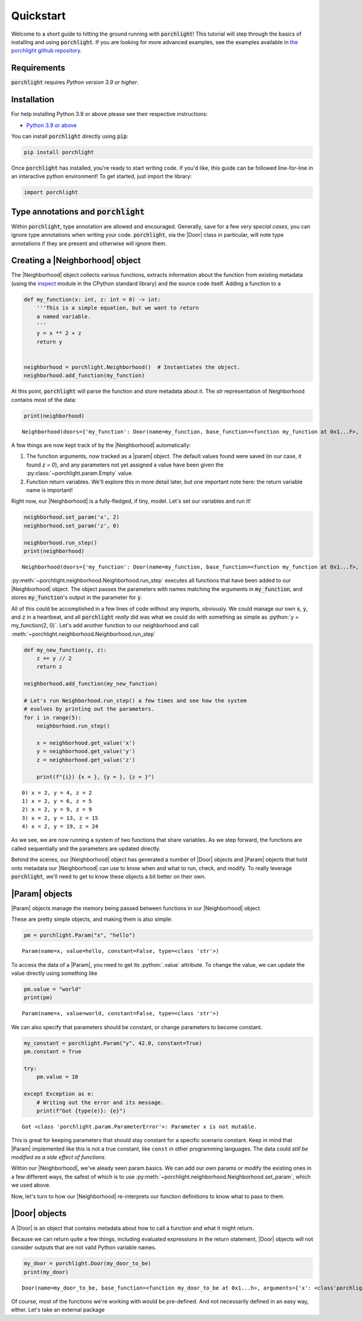 .. role:: python(code)
   :language: python

Quickstart
==========

Welcome to a short guide to hitting the ground running with |porchlight|! This
tutorial will step through the basics of installing and using |porchlight|. If
you are looking for more advanced examples, see the examples available in
`the porchlight github repository <https://github.com/teald/porchlight/tree/main/examples>`_.

Requirements
------------

|porchlight| requires *Python version 3.9 or higher*.


Installation
------------

For help installing Python 3.9 or above please see their respective
instructions:

* `Python 3.9 or above <https://www.python.org/downloads/>`_

You can install |porchlight| directly using :code:`pip`:

.. code-block:: console

    pip install porchlight

Once |porchlight| has installed, you're ready to start writing code. If you'd
like, this guide can be followed line-for-line in an interactive python
environment! To get started, just import the library:

.. code-block:: python

   import porchlight

Type annotations and |porchlight|
---------------------------------

Within |porchlight|, type annotation are allowed and encouraged. Generally, save
for a few *very special cases*, you can ignore type annotations when writing
your code. |porchlight|, via the |Door| class in particular, will note type
annotations if they are present and otherwise will ignore them.

Creating a |Neighborhood| object
--------------------------------

The |Neighborhood| object collects various
functions, extracts information about the function from existing metadata
(using the `inspect <https://docs.python.org/3/library/inspect.html>`_ module
in the CPython standard library) and the source code itself. Adding a function
to a

.. code-block:: python

   def my_function(x: int, z: int = 0) -> int:
       '''This is a simple equation, but we want to return
       a named variable.
       '''
       y = x ** 2 + z
       return y


   neighborhood = porchlight.Neighborhood()  # Instantiates the object.
   neighborhood.add_function(my_function)

At this point, |porchlight| will parse the function and store metadata about
it. The `str` representation of Neighborhood contains most of the data:

.. code-block:: python

    print(neighborhood)

::

    Neighborhood(doors={'my_function': Door(name=my_function, base_function=<function my_function at 0x1...F>, arguments={}, return_vals=[['y']])}, params={'y': Param(name=y, value=<porchlight.param.Empty object at 0x1...F>, constant=False, type=<class 'porchlight.param.Empty'>)}, call_order=['my_function'])

A few things are now kept track of by the |Neighborhood| automatically:

1. The function arguments, now tracked as a |param| object. The default values
   found were saved (in our case, it found `z = 0`), and any parameters not yet
   assigned a value have been given the :py:class:`~porchlight.param.Empty`
   value.
2. Function return variables. We'll explore this in more detail later, but one
   important note here: the return variable name is important!

Right now, our |Neighborhood| is a
fully-fledged, if tiny, model. Let's set our variables and run it!

.. code-block:: python

   neighborhood.set_param('x', 2)
   neighborhood.set_param('z', 0)

   neighborhood.run_step()
   print(neighborhood)

::

    Neighborhood(doors={'my_function': Door(name=my_function, base_function=<function my_function at 0x1...f>, arguments={'x': <class 'int'>, 'z': <class 'int'>}, return_vals=[['y']])}, params={'x': Param(name=x, value=2, constant=False, type=<class 'int'>), 'z': Param(name=z, value=0, constant=False, type=<class 'int'>), 'y': Param(name=y, value=4, constant=False, type=<class 'int'>)}, call_order=['my_function'])


:py:meth:`~porchlight.neighborhood.Neighborhood.run_step` executes all
functions that have been added to our |Neighborhood| object. The object passes
the parameters with names matching the arguments in :code:`my_function`, and
stores :code:`my_function`'s output in the parameter for :code:`y`.

All of this could be accomplished in a few lines of code without any imports,
obviously. We could manage our own :code:`x`, :code:`y`, and :code:`z` in a
heartbeat, and all |porchlight| *really* did was what we could do with
something as simple as :python:`y = my_function(2, 0)`. Let's add another
function to our neighborhood and call
:meth:`~porchlight.neighborhood.Neighborhood.run_step`

.. code-block:: python

   def my_new_function(y, z):
       z += y // 2
       return z

   neighborhood.add_function(my_new_function)

   # Let's run Neighborhood.run_step() a few times and see how the system
   # evolves by printing out the parameters.
   for i in range(5):
       neighborhood.run_step()

       x = neighborhood.get_value('x')
       y = neighborhood.get_value('y')
       z = neighborhood.get_value('z')

       print(f"{i}) {x = }, {y = }, {z = }")

::

    0) x = 2, y = 4, z = 2
    1) x = 2, y = 6, z = 5
    2) x = 2, y = 9, z = 9
    3) x = 2, y = 13, z = 15
    4) x = 2, y = 19, z = 24

As we see, we are now running a system of two functions that share variables.
As we step forward, the functions are called sequentially and the parameters
are updated directly.

Behind the scenes, our |Neighborhood| object has generated a number of |Door|
objects and |Param| objects that hold onto metadata our |Neighborhood| can use
to know when and what to run, check, and modify. To really leverage
|porchlight|, we'll need to get to know these objects a bit better on their
own.

|Param| objects
---------------

|Param| objects manage the memory being passed between functions in our
|Neighborhood| object.

These are pretty simple objects, and making them is also simple:

.. code-block:: python

   pm = porchlight.Param("x", "hello")

::

    Param(name=x, value=hello, constant=False, type=<class 'str'>)

To access the data of a |Param|, you need to get its :python:`.value`
attribute. To change the value, we can update the value directly using
something like

.. code-block:: python

   pm.value = "world"
   print(pm)

::

    Param(name=x, value=world, constant=False, type=<class 'str'>)

We can also specify that parameters should be constant, or change parameters to
become constant.

.. code-block:: python

    my_constant = porchlight.Param("y", 42.0, constant=True)
    pm.constant = True

    try:
        pm.value = 10

    except Exception as e:
        # Writing out the error and its message.
        print(f"Got {type(e)}: {e}")

::

    Got <class 'porchlight.param.ParameterError'>: Parameter x is not mutable.

This is great for keeping parameters that should stay constant for a specific
scenario constant. Keep in mind that |Param| implemented like this is not a
true constant, like ``const`` in other programming languages. The data could
*still be modified as a side effect of functions*.

Within our |Neighborhood|, we've aleady seen param basics. We can add our own
params or modify the existing ones in a few different ways, the safest of which
is to use :py:meth:`~porchlight.neighborhood.Neighborhood.set_param`, which we
used above.

Now, let's turn to how our |Neighborhood| re-interprets our function
definitions to know what to pass to them.

|Door| objects
--------------

A |Door| is an object that contains metadata about how to call a function and
what it might return.

Because we can return quite a few things, including evaluated expressions in
the return statement, |Door| objects will not consider outputs that are not
valid Python variable names.

.. code-block:: python

    my_door = porchlight.Door(my_door_to_be)
    print(my_door)

::

    Door(name=my_door_to_be, base_function=<function my_door_to_be at 0x1...h>, arguments={'x': <class'porchlight.param.Empty'>}, return_vals=[['z']])

Of course, most of the functions we're working with would be pre-defined. And
not necessarily defined in an easy way, either. Let's take an external package

.. |porchlight| replace:: :code:`porchlight`
.. _Python: https://www.python.org/downloads/
.. |Neighborhood| replace:: :py:class:`~porchlight.neighborhood.Neighborhood`
.. |Door| replace:: :py:class:`~porchlight.door.Door`
.. |Param| replace:: :py:class:`~porchlight.param.Param`
